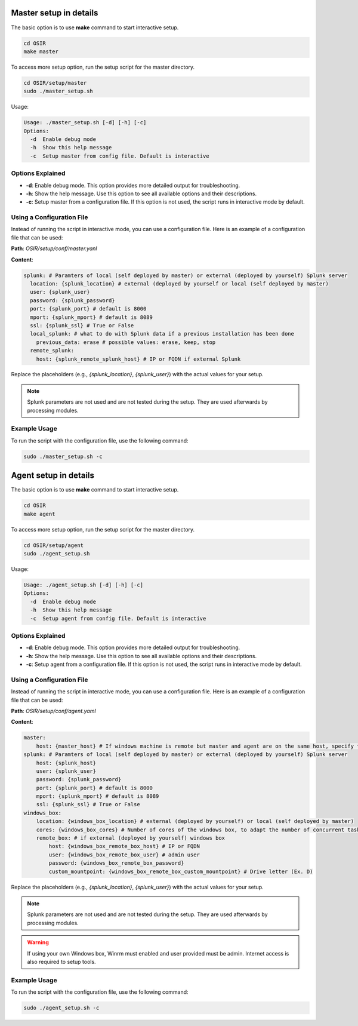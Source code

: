 
Master setup in details 
=======================

The basic option is to use **make** command to start interactive setup.

.. code-block:: bash

    cd OSIR
    make master

To access more setup option, run the setup script for the master directory.

.. code-block:: bash

    cd OSIR/setup/master
    sudo ./master_setup.sh

Usage:

.. code-block:: console

    Usage: ./master_setup.sh [-d] [-h] [-c]
    Options:
      -d  Enable debug mode
      -h  Show this help message
      -c  Setup master from config file. Default is interactive

Options Explained
-----------------

- **-d**: Enable debug mode. This option provides more detailed output for troubleshooting.
- **-h**: Show the help message. Use this option to see all available options and their descriptions.
- **-c**: Setup master from a configuration file. If this option is not used, the script runs in interactive mode by default.

Using a Configuration File
--------------------------

Instead of running the script in interactive mode, you can use a configuration file. Here is an example of a configuration file that can be used:

**Path**: `OSIR/setup/conf/master.yanl`

**Content**:

.. code-block:: yaml

    splunk: # Paramters of local (self deployed by master) or external (deployed by yourself) Splunk server
      location: {splunk_location} # external (deployed by yourself or local (self deployed by master)
      user: {splunk_user}
      password: {splunk_password}
      port: {splunk_port} # default is 8000
      mport: {splunk_mport} # default is 8089
      ssl: {splunk_ssl} # True or False
      local_splunk: # what to do with Splunk data if a previous installation has been done
        previous_data: erase # possible values: erase, keep, stop 
      remote_splunk: 
        host: {splunk_remote_splunk_host} # IP or FQDN if external Splunk

Replace the placeholders (e.g., `{splunk_location}`, `{splunk_user}`) with the actual values for your setup.

.. note:: Splunk parameters are not used and are not tested during the setup. They are used afterwards by processing modules.

Example Usage
-------------

To run the script with the configuration file, use the following command:

.. code-block:: bash

    sudo ./master_setup.sh -c 

Agent setup in details 
======================

The basic option is to use **make** command to start interactive setup.

.. code-block:: bash

    cd OSIR
    make agent

To access more setup option, run the setup script for the master directory.

.. code-block:: bash

    cd OSIR/setup/agent
    sudo ./agent_setup.sh

Usage:

.. code-block:: console

    Usage: ./agent_setup.sh [-d] [-h] [-c]
    Options:
      -d  Enable debug mode
      -h  Show this help message
      -c  Setup agent from config file. Default is interactive

Options Explained
-----------------

- **-d**: Enable debug mode. This option provides more detailed output for troubleshooting.
- **-h**: Show the help message. Use this option to see all available options and their descriptions.
- **-c**: Setup agent from a configuration file. If this option is not used, the script runs in interactive mode by default.

Using a Configuration File
--------------------------

Instead of running the script in interactive mode, you can use a configuration file. Here is an example of a configuration file that can be used:

**Path**: `OSIR/setup/conf/agent.yaml`

**Content**:

.. code-block:: yaml

    master:
        host: {master_host} # If windows machine is remote but master and agent are on the same host, specify the IP used by Windows IP to connect master 
    splunk: # Paramters of local (self deployed by master) or external (deployed by yourself) Splunk server
        host: {splunk_host}
        user: {splunk_user}
        password: {splunk_password}
        port: {splunk_port} # default is 8000
        mport: {splunk_mport} # default is 8089
        ssl: {splunk_ssl} # True or False
    windows_box:
        location: {windows_box_location} # external (deployed by yourself) or local (self deployed by master)
        cores: {windows_box_cores} # Number of cores of the windows box, to adapt the number of concurrent tasks
        remote_box: # if external (deployed by yourself) windows box
            host: {windows_box_remote_box_host} # IP or FQDN
            user: {windows_box_remote_box_user} # admin user 
            password: {windows_box_remote_box_password}
            custom_mountpoint: {windows_box_remote_box_custom_mountpoint} # Drive letter (Ex. D)

Replace the placeholders (e.g., `{splunk_location}`, `{splunk_user}`) with the actual values for your setup.

.. note:: Splunk parameters are not used and are not tested during the setup. They are used afterwards by processing modules.

.. warning:: If using your own Windows box, Winrm must enabled and user provided must be admin. Internet access is also required to setup tools.

Example Usage
-------------

To run the script with the configuration file, use the following command:

.. code-block:: bash

    sudo ./agent_setup.sh -c 